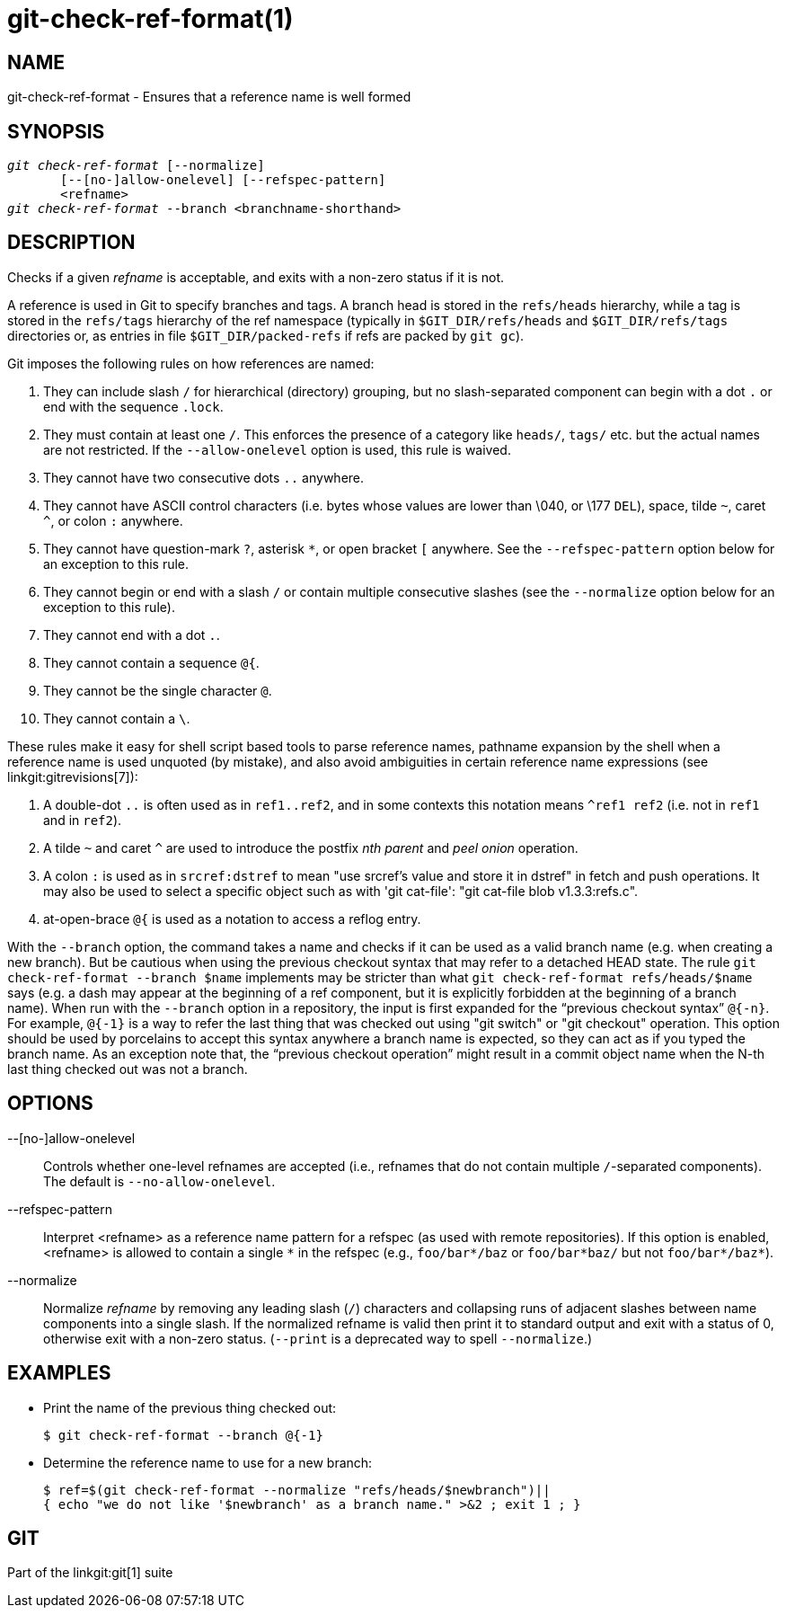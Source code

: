 git-check-ref-format(1)
=======================

NAME
----
git-check-ref-format - Ensures that a reference name is well formed

SYNOPSIS
--------
[verse]
'git check-ref-format' [--normalize]
       [--[no-]allow-onelevel] [--refspec-pattern]
       <refname>
'git check-ref-format' --branch <branchname-shorthand>

DESCRIPTION
-----------
Checks if a given 'refname' is acceptable, and exits with a non-zero
status if it is not.

A reference is used in Git to specify branches and tags.  A
branch head is stored in the `refs/heads` hierarchy, while
a tag is stored in the `refs/tags` hierarchy of the ref namespace
(typically in `$GIT_DIR/refs/heads` and `$GIT_DIR/refs/tags`
directories or, as entries in file `$GIT_DIR/packed-refs`
if refs are packed by `git gc`).

Git imposes the following rules on how references are named:

. They can include slash `/` for hierarchical (directory)
  grouping, but no slash-separated component can begin with a
  dot `.` or end with the sequence `.lock`.

. They must contain at least one `/`. This enforces the presence of a
  category like `heads/`, `tags/` etc. but the actual names are not
  restricted.  If the `--allow-onelevel` option is used, this rule
  is waived.

. They cannot have two consecutive dots `..` anywhere.

. They cannot have ASCII control characters (i.e. bytes whose
  values are lower than \040, or \177 `DEL`), space, tilde `~`,
  caret `^`, or colon `:` anywhere.

. They cannot have question-mark `?`, asterisk `*`, or open
  bracket `[` anywhere.  See the `--refspec-pattern` option below for
  an exception to this rule.

. They cannot begin or end with a slash `/` or contain multiple
  consecutive slashes (see the `--normalize` option below for an
  exception to this rule).

. They cannot end with a dot `.`.

. They cannot contain a sequence `@{`.

. They cannot be the single character `@`.

. They cannot contain a `\`.

These rules make it easy for shell script based tools to parse
reference names, pathname expansion by the shell when a reference name is used
unquoted (by mistake), and also avoid ambiguities in certain
reference name expressions (see linkgit:gitrevisions[7]):

. A double-dot `..` is often used as in `ref1..ref2`, and in some
  contexts this notation means `^ref1 ref2` (i.e. not in
  `ref1` and in `ref2`).

. A tilde `~` and caret `^` are used to introduce the postfix
  'nth parent' and 'peel onion' operation.

. A colon `:` is used as in `srcref:dstref` to mean "use srcref\'s
  value and store it in dstref" in fetch and push operations.
  It may also be used to select a specific object such as with
  'git cat-file': "git cat-file blob v1.3.3:refs.c".

. at-open-brace `@{` is used as a notation to access a reflog entry.

With the `--branch` option, the command takes a name and checks if
it can be used as a valid branch name (e.g. when creating a new
branch). But be cautious when using the
previous checkout syntax that may refer to a detached HEAD state.
The rule `git check-ref-format --branch $name` implements
may be stricter than what `git check-ref-format refs/heads/$name`
says (e.g. a dash may appear at the beginning of a ref component,
but it is explicitly forbidden at the beginning of a branch name).
When run with the `--branch` option in a repository, the input is first
expanded for the ``previous checkout syntax''
`@{-n}`.  For example, `@{-1}` is a way to refer the last thing that
was checked out using "git switch" or "git checkout" operation.
This option should be
used by porcelains to accept this syntax anywhere a branch name is
expected, so they can act as if you typed the branch name. As an
exception note that, the ``previous checkout operation'' might result
in a commit object name when the N-th last thing checked out was not
a branch.

OPTIONS
-------
--[no-]allow-onelevel::
	Controls whether one-level refnames are accepted (i.e.,
	refnames that do not contain multiple `/`-separated
	components).  The default is `--no-allow-onelevel`.

--refspec-pattern::
	Interpret <refname> as a reference name pattern for a refspec
	(as used with remote repositories).  If this option is
	enabled, <refname> is allowed to contain a single `*`
	in the refspec (e.g., `foo/bar*/baz` or `foo/bar*baz/`
	but not `foo/bar*/baz*`).

--normalize::
	Normalize 'refname' by removing any leading slash (`/`)
	characters and collapsing runs of adjacent slashes between
	name components into a single slash.  If the normalized
	refname is valid then print it to standard output and exit
	with a status of 0, otherwise exit with a non-zero status.
	(`--print` is a deprecated way to spell `--normalize`.)


EXAMPLES
--------

* Print the name of the previous thing checked out:
+
------------
$ git check-ref-format --branch @{-1}
------------

* Determine the reference name to use for a new branch:
+
------------
$ ref=$(git check-ref-format --normalize "refs/heads/$newbranch")||
{ echo "we do not like '$newbranch' as a branch name." >&2 ; exit 1 ; }
------------

GIT
---
Part of the linkgit:git[1] suite
